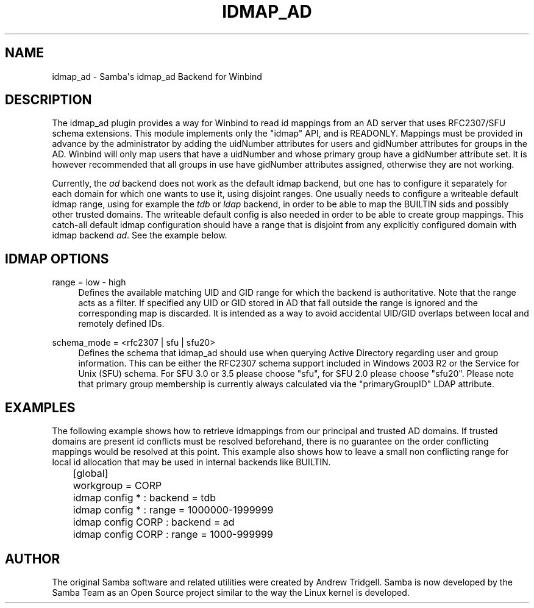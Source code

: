 '\" t
.\"     Title: idmap_ad
.\"    Author: [see the "AUTHOR" section]
.\" Generator: DocBook XSL Stylesheets v1.78.1 <http://docbook.sf.net/>
.\"      Date: 10/24/2016
.\"    Manual: System Administration tools
.\"    Source: Samba 4.5
.\"  Language: English
.\"
.TH "IDMAP_AD" "8" "10/24/2016" "Samba 4\&.5" "System Administration tools"
.\" -----------------------------------------------------------------
.\" * Define some portability stuff
.\" -----------------------------------------------------------------
.\" ~~~~~~~~~~~~~~~~~~~~~~~~~~~~~~~~~~~~~~~~~~~~~~~~~~~~~~~~~~~~~~~~~
.\" http://bugs.debian.org/507673
.\" http://lists.gnu.org/archive/html/groff/2009-02/msg00013.html
.\" ~~~~~~~~~~~~~~~~~~~~~~~~~~~~~~~~~~~~~~~~~~~~~~~~~~~~~~~~~~~~~~~~~
.ie \n(.g .ds Aq \(aq
.el       .ds Aq '
.\" -----------------------------------------------------------------
.\" * set default formatting
.\" -----------------------------------------------------------------
.\" disable hyphenation
.nh
.\" disable justification (adjust text to left margin only)
.ad l
.\" -----------------------------------------------------------------
.\" * MAIN CONTENT STARTS HERE *
.\" -----------------------------------------------------------------
.SH "NAME"
idmap_ad \- Samba\*(Aqs idmap_ad Backend for Winbind
.SH "DESCRIPTION"
.PP
The idmap_ad plugin provides a way for Winbind to read id mappings from an AD server that uses RFC2307/SFU schema extensions\&. This module implements only the "idmap" API, and is READONLY\&. Mappings must be provided in advance by the administrator by adding the uidNumber attributes for users and gidNumber attributes for groups in the AD\&. Winbind will only map users that have a uidNumber and whose primary group have a gidNumber attribute set\&. It is however recommended that all groups in use have gidNumber attributes assigned, otherwise they are not working\&.
.PP
Currently, the
\fIad\fR
backend does not work as the default idmap backend, but one has to configure it separately for each domain for which one wants to use it, using disjoint ranges\&. One usually needs to configure a writeable default idmap range, using for example the
\fItdb\fR
or
\fIldap\fR
backend, in order to be able to map the BUILTIN sids and possibly other trusted domains\&. The writeable default config is also needed in order to be able to create group mappings\&. This catch\-all default idmap configuration should have a range that is disjoint from any explicitly configured domain with idmap backend
\fIad\fR\&. See the example below\&.
.SH "IDMAP OPTIONS"
.PP
range = low \- high
.RS 4
Defines the available matching UID and GID range for which the backend is authoritative\&. Note that the range acts as a filter\&. If specified any UID or GID stored in AD that fall outside the range is ignored and the corresponding map is discarded\&. It is intended as a way to avoid accidental UID/GID overlaps between local and remotely defined IDs\&.
.RE
.PP
schema_mode = <rfc2307 | sfu | sfu20>
.RS 4
Defines the schema that idmap_ad should use when querying Active Directory regarding user and group information\&. This can be either the RFC2307 schema support included in Windows 2003 R2 or the Service for Unix (SFU) schema\&. For SFU 3\&.0 or 3\&.5 please choose "sfu", for SFU 2\&.0 please choose "sfu20"\&. Please note that primary group membership is currently always calculated via the "primaryGroupID" LDAP attribute\&.
.RE
.SH "EXAMPLES"
.PP
The following example shows how to retrieve idmappings from our principal and trusted AD domains\&. If trusted domains are present id conflicts must be resolved beforehand, there is no guarantee on the order conflicting mappings would be resolved at this point\&. This example also shows how to leave a small non conflicting range for local id allocation that may be used in internal backends like BUILTIN\&.
.sp
.if n \{\
.RS 4
.\}
.nf
	[global]
	workgroup = CORP

	idmap config * : backend = tdb
	idmap config * : range = 1000000\-1999999

	idmap config CORP : backend  = ad
	idmap config CORP : range = 1000\-999999
	
.fi
.if n \{\
.RE
.\}
.SH "AUTHOR"
.PP
The original Samba software and related utilities were created by Andrew Tridgell\&. Samba is now developed by the Samba Team as an Open Source project similar to the way the Linux kernel is developed\&.
